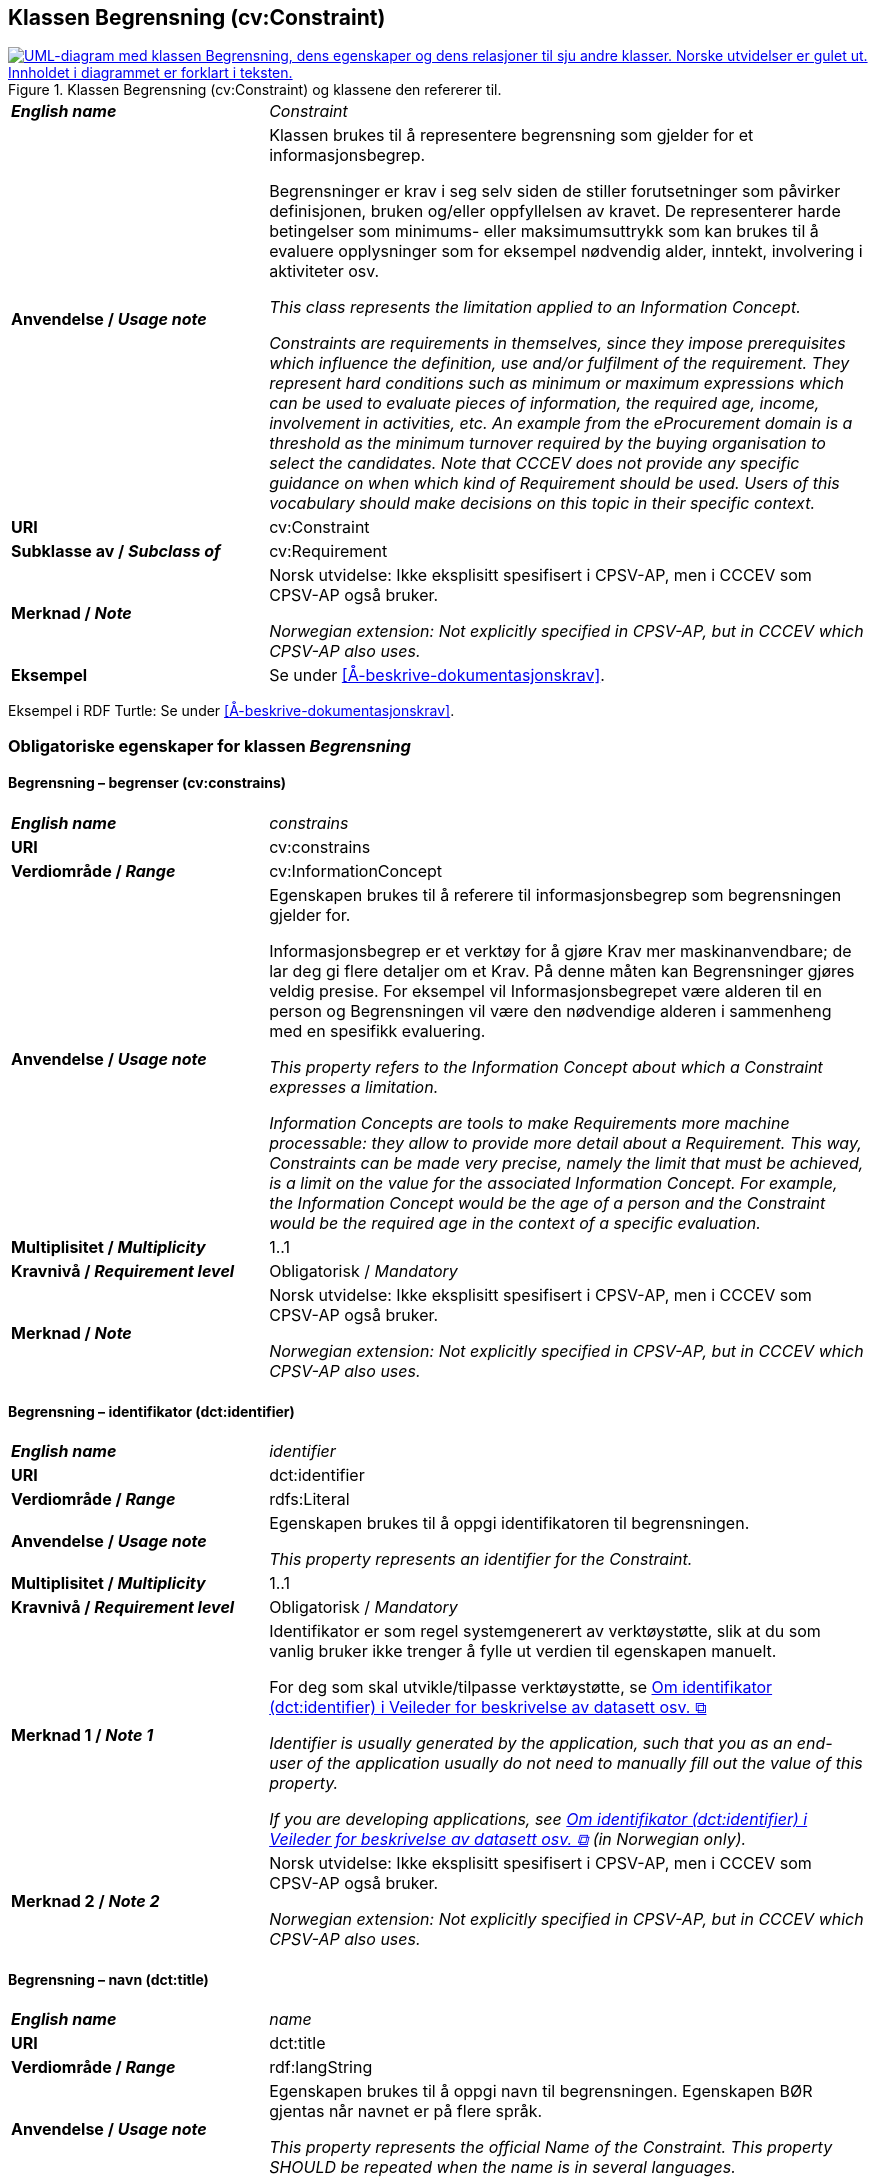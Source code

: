== Klassen Begrensning (cv:Constraint) [[Begrensning]]

[[img-KlassenBegrensning]]
.Klassen Begrensning (cv:Constraint) og klassene den refererer til.
[link=images/KlassenBegrensning.png]
image::images/KlassenBegrensning.png[alt="UML-diagram med klassen Begrensning, dens egenskaper og dens relasjoner til sju andre klasser. Norske utvidelser er gulet ut. Innholdet i diagrammet er forklart i teksten."]

[cols="30s,70d"]
|===
| _English name_ |  _Constraint_
| Anvendelse / _Usage note_ |  Klassen brukes til å representere begrensning som gjelder for et informasjonsbegrep.

Begrensninger er krav i seg selv siden de stiller forutsetninger som påvirker definisjonen, bruken og/eller oppfyllelsen av kravet. De representerer harde betingelser som minimums- eller maksimumsuttrykk som kan brukes til å evaluere opplysninger som for eksempel nødvendig alder, inntekt, involvering i aktiviteter osv.

_This class represents the limitation applied to an Information Concept._

_Constraints are requirements in themselves, since they impose prerequisites which influence the definition, use and/or fulfilment of the requirement. They represent hard conditions such as minimum or maximum expressions which can be used to evaluate pieces of information, the required age, income, involvement in activities, etc. An example from the eProcurement domain is a threshold as the minimum turnover required by the buying organisation to select the candidates. Note that CCCEV does not provide any specific guidance on when which kind of Requirement should be used. Users of this vocabulary should make decisions on this topic in their specific context._
| URI |  cv:Constraint
| Subklasse av / _Subclass of_ | cv:Requirement
| Merknad / _Note_ | Norsk utvidelse: Ikke eksplisitt spesifisert i CPSV-AP, men i CCCEV som CPSV-AP også bruker.

_Norwegian extension: Not explicitly specified in CPSV-AP, but in CCCEV which CPSV-AP also uses._
| Eksempel |  Se under <<Å-beskrive-dokumentasjonskrav>>.
|===

Eksempel i RDF Turtle: Se under <<Å-beskrive-dokumentasjonskrav>>.

=== Obligatoriske egenskaper for klassen _Begrensning_ [[Begrensning-obligatoriske-egenskaper]]

==== Begrensning – begrenser (cv:constrains) [[Begrensning-begrenser]]

[cols="30s,70d"]
|===
| _English name_ | _constrains_
| URI |  cv:constrains
| Verdiområde / _Range_ |  cv:InformationConcept
| Anvendelse / _Usage note_ |  Egenskapen brukes til å referere til informasjonsbegrep som begrensningen gjelder for.

Informasjonsbegrep er et verktøy for å gjøre Krav mer maskinanvendbare; de lar deg gi flere detaljer om et Krav. På denne måten kan Begrensninger gjøres veldig presise. For eksempel vil Informasjonsbegrepet være alderen til en person og Begrensningen vil være den nødvendige alderen i sammenheng med en spesifikk evaluering.

_This property refers to the Information Concept about which a Constraint expresses a limitation._

_Information Concepts are tools to make Requirements more machine processable: they allow to provide more detail about a Requirement. This way, Constraints can be made very precise, namely the limit that must be achieved, is a limit on the value for the associated Information Concept. For example, the Information Concept would be the age of a person and the Constraint would be the required age in the context of a specific evaluation._
| Multiplisitet / _Multiplicity_ |  1..1
|Kravnivå / _Requirement level_ |  Obligatorisk / _Mandatory_
| Merknad / _Note_ | Norsk utvidelse: Ikke eksplisitt spesifisert i CPSV-AP, men i CCCEV som CPSV-AP også bruker.

_Norwegian extension: Not explicitly specified in CPSV-AP, but in CCCEV which CPSV-AP also uses._
|===

==== Begrensning – identifikator (dct:identifier) [[Begrensning-identifikator]]

[cols="30s,70d"]
|===
| _English name_ | _identifier_
| URI | dct:identifier
| Verdiområde / _Range_ | rdfs:Literal
| Anvendelse / _Usage note_ |  Egenskapen brukes til å oppgi identifikatoren til begrensningen.

_This property represents an identifier for the Constraint._
| Multiplisitet / _Multiplicity_ |  1..1
|Kravnivå / _Requirement level_ | Obligatorisk / _Mandatory_
| Merknad 1 / _Note 1_ | Identifikator er som regel systemgenerert av verktøystøtte, slik at du som vanlig bruker ikke trenger å fylle ut verdien til egenskapen manuelt.

For deg som skal utvikle/tilpasse verktøystøtte, se https://data.norge.no/guide/veileder-beskrivelse-av-datasett/#om-identifikator[Om identifikator (dct:identifier) i Veileder for beskrivelse av datasett osv.  &#x29C9;, window="_blank", role="ext-link"]

__Identifier is usually generated by the application, such that you as an end-user of the application usually do not need to manually fill out the value of this property.__ 

__If you are developing applications, see https://data.norge.no/guide/veileder-beskrivelse-av-datasett/#om-identifikator[Om identifikator (dct:identifier) i Veileder for beskrivelse av datasett osv.  &#x29C9;, window="_blank", role="ext-link"] (in Norwegian only).__
| Merknad 2 / _Note 2_ | Norsk utvidelse: Ikke eksplisitt spesifisert i CPSV-AP, men i CCCEV som CPSV-AP også bruker.

_Norwegian extension: Not explicitly specified in CPSV-AP, but in CCCEV which CPSV-AP also uses._
|===

==== Begrensning – navn (dct:title) [[Begrensning-navn]]

[cols="30s,70d"]
|===
| _English name_ | _name_
| URI | dct:title
| Verdiområde / _Range_ | rdf:langString
| Anvendelse / _Usage note_ |  Egenskapen brukes til å oppgi navn til begrensningen. Egenskapen BØR gjentas når navnet er på flere språk.

_This property represents the official Name of the Constraint. This property SHOULD be repeated when the name is in several languages._
| Multiplisitet / _Multiplicity_ | 1..n
|Kravnivå / _Requirement level_ | Obligatorisk / _Mandatory_
| Merknad / _Note_ | Norsk utvidelse: Ikke eksplisitt spesifisert i CPSV-AP, men i CCCEV som CPSV-AP også bruker.

_Norwegian extension: Not explicitly specified in CPSV-AP, but in CCCEV which CPSV-AP also uses._
|===

=== Anbefalte egenskaper for klassen _Begrensning_ [[Begrensning-anbefalte-egenskaper]]

==== Begrensning – beskrivelse (dct:description) [[Begrensning-beskrivelse]]

[cols="30s,70d"]
|===
| _English name_ | _description_
| URI | dct:description
| Verdiområde / _Range_ | rdf:langString
| Anvendelse / _Usage note_ |  Egenskapen brukes til å oppgi beskrivelse av begrensningen. Egenskapen BØR gjentas når beskrivelsen er på flere språk.

_This property represents a description of the Constraint. This property SHOULD be repeated when the description is in several languages._
| Multiplisitet / _Multiplicity_ | 0..n
|Kravnivå / _Requirement level_ | Anbefalt / _Recommended_
| Merknad / _Note_ | Norsk utvidelse: Ikke eksplisitt spesifisert i CPSV-AP, men i CCCEV som CPSV-AP også bruker.

_Norwegian extension: Not explicitly specified in CPSV-AP, but in CCCEV which CPSV-AP also uses._
|===

=== Valgfrie egenskaper for klassen _Begrensning_ [[Begrensning-valgfrie-egenskaper]]

==== Begrensning – er subkrav av (cv:isRequirementOf) [[Begrensning-er-krav-til]]

[cols="30s,70d"]
|===
| _English name_ |  _is requirement of_
| URI |  cv:isRequirementOf
| Verdiområde / _Range_ |  cv:Requirement
| Anvendelse / _Usage note_ |  Egenskapen brukes til å representere en referanse mellom et subkrav og dets forelderkrav.

Et subkrav/forelderkrav er en instans av klassen Krav (`cv:Requirement`) eller en av dens subklasser.

_This property represents a reference between a Requirement and its parent Requirement._
| Multiplisitet / _Multiplicity_ | 0..n
|Kravnivå / _Requirement level_ | Valgfri / _Optional_
| Merknad / _Note_ | Norsk utvidelse: Ikke eksplisitt spesifisert i CPSV-AP, men i CCCEV som CPSV-AP også bruker.

_Norwegian extension: Not explicitly specified in CPSV-AP, but in CCCEV which CPSV-AP also uses._
|===

==== Begrensning – er utledet fra (cv:isDerivedFrom) [[Begrensning-er-utledet-fra]]

[cols="30s,70d"]
|===
| _English name_ | _is derived from_
| URI |  cv:isDerivedFrom
| Verdiområde / _Range_ |  cv:ReferenceFramework
| Anvendelse / _Usage note_ |  Egenskapen brukes til å referere til referanserammeverk som begrensningen er basert på, f.eks. lov, forskrift eller annen regulering.

_This property refers to the Reference Framework on which the Constraint is based, such as a law or regulation._

_Note that a Constraint can have several Reference Frameworks from which it is derived._
| Multiplisitet / _Multiplicity_ | 0..n
|Kravnivå / _Requirement level_ | Valgfri / _Optional_
| Merknad / _Note_ | Norsk utvidelse: Ikke eksplisitt spesifisert i CPSV-AP, men i CCCEV som CPSV-AP også bruker.

_Norwegian extension: Not explicitly specified in CPSV-AP, but in CCCEV which CPSV-AP also uses._
|===

==== Begrensning – er utstedt av (dct:publisher) [[Begrensning-er-utstedt-av]]

[cols="30s,70d"]
|===
| _English name_ | _is issued by_
| URI |  dct:publisher
| Verdiområde / _Range_ |  foaf:Agent
| Anvendelse / _Usage note_ |  Egenskapen brukes til å referere til aktøren som har utstedt begrensningen.

_This property refers to the Agent that has published the Constraint._
| Multiplisitet / _Multiplicity_ | 0..1
|Kravnivå / _Requirement level_ | Valgfri / _Optional_
| Merknad / _Note_ | Norsk utvidelse: Ikke eksplisitt spesifisert i CPSV-AP, men i CCCEV som CPSV-AP også bruker.

_Norwegian extension: Not explicitly specified in CPSV-AP, but in CCCEV which CPSV-AP also uses._
|===

==== Begrensning – har dokumentasjonstypeliste (cv:hasEvidenceTypeList) [[Begrensning-har-dokumentasjonstypeliste]]

[cols="30s,70d"]
|===
| _English name_ | _has evidence type list_
| URI |  cv:hasEvidenceTypeList
| Verdiområde / _Range_ |  cv:EvidenceTypeList
| Anvendelse / _Usage note_ |  Egenskapen brukes til å referere til dokumentasjonstypeliste som spesifiserer dokumentasjonstypene som trengs for å tilfredsstille begrensningen.

En begrensning KAN ha en eller flere dokumentasjonstypelister. For at begrensningskravet skal være oppfylt, SKAL dokumentasjonen være i samsvar med minst én av listene når det er flere lister.

_This property refers to the Evidence Type List that specifies the Evidence Types that are needed to meet the Constraint._

_One or several Lists of Evidence Types MAY support a Constraint. At least one of them MUST be satisfied by the response to the Constraint._
| Multiplisitet / _Multiplicity_ | 0..n
|Kravnivå / _Requirement level_ | Valgfri / _Optional_
| Merknad / _Note_ | Norsk utvidelse: Ikke eksplisitt spesifisert i CPSV-AP, men i CCCEV som CPSV-AP også bruker.

_Norwegian extension: Not explicitly specified in CPSV-AP, but in CCCEV which CPSV-AP also uses._
|===

==== Begrensning – har kvalifisert relasjon til andre krav (cv:hasQualifiedRelation) [[Begrensning-har-kvalifisert-relasjon-til-andre-krav]]

[cols="30s,70d"]
|===
| _English name_ | _has qualified relation_
| URI |  cv:hasQualifiedRelation
| Verdiområde / _Range_ |  cv:Requirement
| Anvendelse / _Usage note_ |  Egenskapen brukes til å representere en beskrevet/kategorisert relasjon til instans av klassen Krav (`cv:Requirement`) eller en av dens subklasser.

_This property represents a described and/or categorised relation to another Requirement._
| Multiplisitet / _Multiplicity_ | 0..n
|Kravnivå / _Requirement level_ | Valgfri / _Optional_
| Merknad / _Note_ | Norsk utvidelse: Ikke eksplisitt spesifisert i CPSV-AP, men i CCCEV som CPSV-AP også bruker.

_Norwegian extension: Not explicitly specified in CPSV-AP, but in CCCEV which CPSV-AP also uses._
|===

==== Begrensning – har mer spesifikt krav (cv:hasRequirement) [[Begrensning-har-mer-spesifikt-krav]]

[cols="30s,70d"]
|===
| _English name_ | _has requirement_
| URI |  cv:hasRequirement
| Verdiområde / _Range_ |  cv:Requirement
| Anvendelse / _Usage note_ |  Egenskapen brukes til å referere til instans av klassen Krav (`cv:Requirement`) eller en av dens subklasser, som er del av begrensningen.

_This property refers to a more specific Requirement that is part of the Constraint._
| Multiplisitet / _Multiplicity_ | 0..n
|Kravnivå / _Requirement level_ | Valgfri / _Optional_
| Merknad / _Note_ | Norsk utvidelse: Ikke eksplisitt spesifisert i CPSV-AP, men i CCCEV som CPSV-AP også bruker.

_Norwegian extension: Not explicitly specified in CPSV-AP, but in CCCEV which CPSV-AP also uses._
|===

==== Begrensning – har understøttende dokumentasjon (cv:hasSupportingEvidence) [[Begrensning-har-understøttende-dokumentasjon]]

[cols="30s,70d"]
|===
| _English name_ | _has supporting evidence_
| URI |  cv:hasSupportingEvidence
| Verdiområde / _Range_ |  cv:Evidence
| Anvendelse / _Usage note_ |  Egenskapen brukes til å referere til dokumentasjon som gir informasjon, bevis eller støtte for begrensningen.

_This property refers to the Evidence that supplies information, proof or support for the Constraint._
| Multiplisitet / _Multiplicity_ | 0..n
|Kravnivå / _Requirement level_ | Valgfri / _Optional_
| Merknad / _Note_ | Norsk utvidelse: Ikke eksplisitt spesifisert i CPSV-AP, men i CCCEV som CPSV-AP også bruker.

_Norwegian extension: Not explicitly specified in CPSV-AP, but in CCCEV which CPSV-AP also uses._
|===

==== Begrensning – tilfredsstiller regel (cv:fulfils) [[Begrensning-tilfredsstiller]]

[cols="30s,70d"]
|===
| _English name_ | _fulfils_
| URI |  cv:fulfils
| Verdiområde / _Range_ |  cpsv:Rule
| Anvendelse / _Usage note_ |  Egenskapen brukes til å referere til regel som begrensningen tilfredsstiller.

_This property refers to the rules that the Constraint fulfils._
| Multiplisitet / _Multiplicity_ | 0..n
|Kravnivå / _Requirement level_ | Valgfri / _Optional_
| Merknad / _Note_ | Norsk utvidelse: Ikke eksplisitt spesifisert i CPSV-AP, men i CCCEV som CPSV-AP også bruker.

_Norwegian extension: Not explicitly specified in CPSV-AP, but in CCCEV which CPSV-AP also uses._
|===

==== Begrensning – type (dct:type) [[Begrensning-type]]

[cols="30s,70d"]
|===
| _English name_ | _type_
| URI | dct:type
| Verdiområde / _Range_ | skos:Concept
| Anvendelse / _Usage note_ |  Egenskapen brukes til å referere til kategorien begrensningen tilhører.

_This property refers to the category to which the Constraint belongs._
| Multiplisitet / _Multiplicity_ | 0..n
|Kravnivå / _Requirement level_ | Valgfri / _Optional_
| Merknad 1 / _Note 1_ |Verdien BØR velges fra et kontrollert vokabular.

_The value SHOULD be chosen from a controlled vocabulary._
| Merknad 2 / _Note 2_ | Norsk utvidelse: Ikke eksplisitt spesifisert i CPSV-AP, men i CCCEV som CPSV-AP også bruker.

_Norwegian extension: Not explicitly specified in CPSV-AP, but in CCCEV which CPSV-AP also uses._
|===

